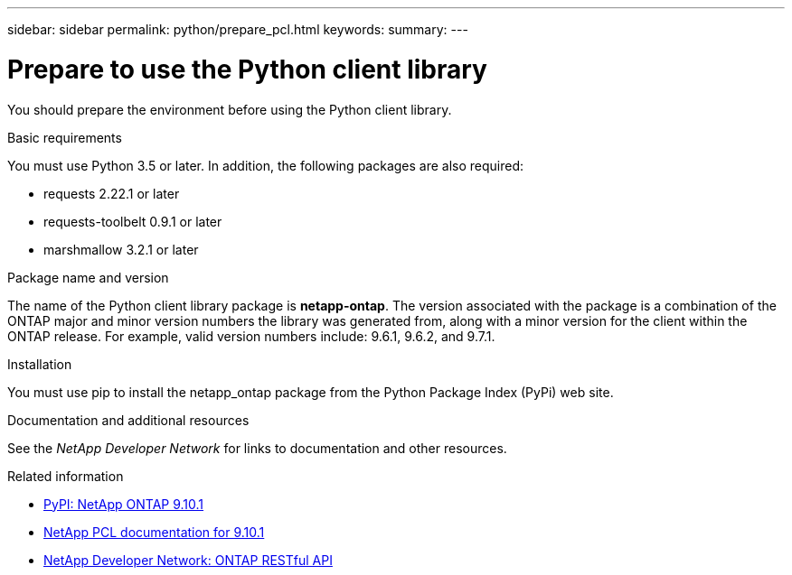 ---
sidebar: sidebar
permalink: python/prepare_pcl.html
keywords:
summary:
---

= Prepare to use the Python client library
:hardbreaks:
:nofooter:
:icons: font
:linkattrs:
:imagesdir: ./media/

[.lead]
You should prepare the environment before using the Python client library.

.Basic requirements

You must use Python 3.5 or later. In addition, the following packages are also required:

* requests 2.22.1 or later
* requests-toolbelt 0.9.1 or later
* marshmallow 3.2.1 or later

.Package name and version

The name of the Python client library package is *netapp-ontap*. The version associated with the package is a combination of the ONTAP major and minor version numbers the library was generated from, along with a minor version for the client within the ONTAP release. For example,  valid version numbers include: 9.6.1, 9.6.2, and 9.7.1.

.Installation

You must use pip to install the netapp_ontap package from the Python Package Index (PyPi) web site.

.Documentation and additional resources

See the _NetApp Developer Network_ for links to documentation and other resources.

.Related information

* https://pypi.org/project/netapp-ontap[PyPI: NetApp ONTAP 9.10.1^]
* https://library.netapp.com/ecmdocs/ECMLP2879970/html/index.html[NetApp PCL documentation for 9.10.1^]
* https://devnet.netapp.com/restapi.php[NetApp Developer Network: ONTAP RESTful API^]
